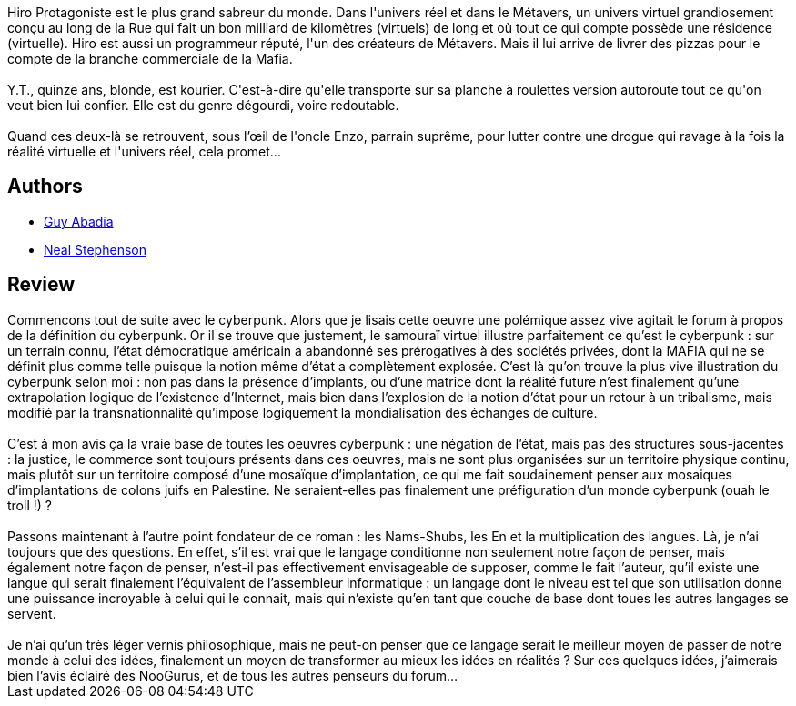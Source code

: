:jbake-type: post
:jbake-status: published
:jbake-title: Le Samouraï virtuel
:jbake-tags:  combat, favorites, rayon-imaginaire, voyage,_année_2000,_mois_juil.,_note_5,cyberpunk,read
:jbake-date: 2000-07-24
:jbake-depth: ../../
:jbake-uri: goodreads/books/9782253072218.adoc
:jbake-bigImage: https://i.gr-assets.com/images/S/compressed.photo.goodreads.com/books/1331936155l/45281._SX98_.jpg
:jbake-smallImage: https://i.gr-assets.com/images/S/compressed.photo.goodreads.com/books/1331936155l/45281._SY75_.jpg
:jbake-source: https://www.goodreads.com/book/show/45281
:jbake-style: goodreads goodreads-book

++++
<div class="book-description">
Hiro Protagoniste est le plus grand sabreur du monde. Dans l'univers réel et dans le Métavers, un univers virtuel grandiosement conçu au long de la Rue qui fait un bon milliard de kilomètres (virtuels) de long et où tout ce qui compte possède une résidence (virtuelle). Hiro est aussi un programmeur réputé, l'un des créateurs de Métavers. Mais il lui arrive de livrer des pizzas pour le compte de la branche commerciale de la Mafia.<br /><br />Y.T., quinze ans, blonde, est kourier. C'est-à-dire qu'elle transporte sur sa planche à roulettes version autoroute tout ce qu'on veut bien lui confier. Elle est du genre dégourdi, voire redoutable.<br /><br />Quand ces deux-là se retrouvent, sous l’œil de l'oncle Enzo, parrain suprême, pour lutter contre une drogue qui ravage à la fois la réalité virtuelle et l'univers réel, cela promet...
</div>
++++


## Authors
* link:../authors/2709.html[Guy Abadia]
* link:../authors/545.html[Neal Stephenson]



## Review

++++
Commencons tout de suite avec le cyberpunk. Alors que je lisais cette oeuvre une polémique assez vive agitait le forum à propos de la définition du cyberpunk. Or il se trouve que justement, le samouraï virtuel illustre parfaitement ce qu’est le cyberpunk : sur un terrain connu, l’état démocratique américain a abandonné ses prérogatives à des sociétés privées, dont la MAFIA qui ne se définit plus comme telle puisque la notion même d’état a complètement explosée. C’est là qu’on trouve la plus vive illustration du cyberpunk selon moi : non pas dans la présence d’implants, ou d’une matrice dont la réalité future n’est finalement qu’une extrapolation logique de l’existence d’Internet, mais bien dans l’explosion de la notion d’état pour un retour à un tribalisme, mais modifié par la transnationnalité qu’impose logiquement la mondialisation des échanges de culture.<br/><br/>C’est à mon avis ça la vraie base de toutes les oeuvres cyberpunk : une négation de l’état, mais pas des structures sous-jacentes : la justice, le commerce sont toujours présents dans ces oeuvres, mais ne sont plus organisées sur un territoire physique continu, mais plutôt sur un territoire composé d’une mosaïque d’implantation, ce qui me fait soudainement penser aux mosaiques d’implantations de colons juifs en Palestine. Ne seraient-elles pas finalement une préfiguration d’un monde cyberpunk (ouah le troll !) ?<br/><br/>Passons maintenant à l’autre point fondateur de ce roman : les Nams-Shubs, les En et la multiplication des langues. Là, je n’ai toujours que des questions. En effet, s’il est vrai que le langage conditionne non seulement notre façon de penser, mais également notre façon de penser, n’est-il pas effectivement envisageable de supposer, comme le fait l’auteur, qu’il existe une langue qui serait finalement l’équivalent de l’assembleur informatique : un langage dont le niveau est tel que son utilisation donne une puissance incroyable à celui qui le connait, mais qui n’existe qu’en tant que couche de base dont toues les autres langages se servent.<br/><br/>Je n’ai qu’un très léger vernis philosophique, mais ne peut-on penser que ce langage serait le meilleur moyen de passer de notre monde à celui des idées, finalement un moyen de transformer au mieux les idées en réalités ? Sur ces quelques idées, j’aimerais bien l’avis éclairé des NooGurus, et de tous les autres penseurs du forum…
++++